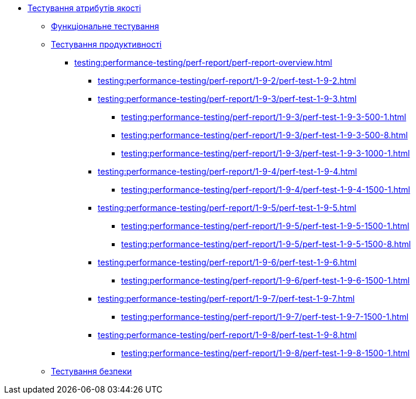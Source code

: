 //Тестування атрибутів якості
* xref:testing:testing-overview.adoc[Тестування атрибутів якості]
** xref:testing:functional-testing/functional-testing.adoc[Функціональне тестування]
** xref:testing:performance-testing/performance-testing.adoc[Тестування продуктивності]
*** xref:testing:performance-testing/perf-report/perf-report-overview.adoc[]
**** xref:testing:performance-testing/perf-report/1-9-2/perf-test-1-9-2.adoc[]
**** xref:testing:performance-testing/perf-report/1-9-3/perf-test-1-9-3.adoc[]
***** xref:testing:performance-testing/perf-report/1-9-3/perf-test-1-9-3-500-1.adoc[]
***** xref:testing:performance-testing/perf-report/1-9-3/perf-test-1-9-3-500-8.adoc[]
***** xref:testing:performance-testing/perf-report/1-9-3/perf-test-1-9-3-1000-1.adoc[]
**** xref:testing:performance-testing/perf-report/1-9-4/perf-test-1-9-4.adoc[]
***** xref:testing:performance-testing/perf-report/1-9-4/perf-test-1-9-4-1500-1.adoc[]
**** xref:testing:performance-testing/perf-report/1-9-5/perf-test-1-9-5.adoc[]
***** xref:testing:performance-testing/perf-report/1-9-5/perf-test-1-9-5-1500-1.adoc[]
***** xref:testing:performance-testing/perf-report/1-9-5/perf-test-1-9-5-1500-8.adoc[]
**** xref:testing:performance-testing/perf-report/1-9-6/perf-test-1-9-6.adoc[]
***** xref:testing:performance-testing/perf-report/1-9-6/perf-test-1-9-6-1500-1.adoc[]
**** xref:testing:performance-testing/perf-report/1-9-7/perf-test-1-9-7.adoc[]
***** xref:testing:performance-testing/perf-report/1-9-7/perf-test-1-9-7-1500-1.adoc[]
**** xref:testing:performance-testing/perf-report/1-9-8/perf-test-1-9-8.adoc[]
***** xref:testing:performance-testing/perf-report/1-9-8/perf-test-1-9-8-1500-1.adoc[]
** xref:testing:security-testing/security-testing.adoc[Тестування безпеки]
